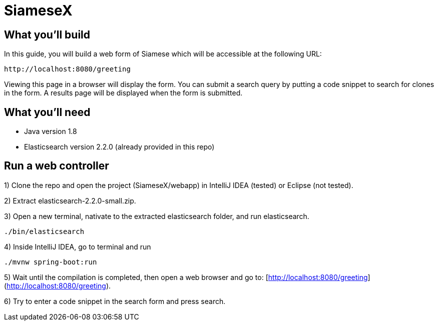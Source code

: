 # SiameseX

== What you'll build
 
In this guide, you will build a web form of Siamese which will be accessible at the following URL:

    http://localhost:8080/greeting

Viewing this page in a browser will display the form. You can submit a search query by putting a code snippet to search for clones in the form. A results page will be displayed when the form is submitted.


== What you'll need

* Java version 1.8
* Elasticsearch version 2.2.0 (already provided in this repo)


[[initial]]
== Run a web controller

1) Clone the repo and open the project (SiameseX/webapp) in IntelliJ IDEA (tested) or Eclipse (not tested).

2) Extract elasticsearch-2.2.0-small.zip.

3) Open a new terminal, nativate to the extracted elasticsearch folder, and run elasticsearch.

```bash
./bin/elasticsearch
```

4) Inside IntelliJ IDEA, go to terminal and run

```bash
./mvnw spring-boot:run
```

5) Wait until the compilation is completed, then open a web browser and go to: [http://localhost:8080/greeting](http://localhost:8080/greeting).

6) Try to enter a code snippet in the search form and press search.

